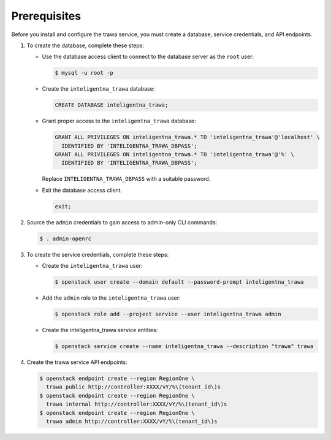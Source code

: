 Prerequisites
-------------

Before you install and configure the trawa service,
you must create a database, service credentials, and API endpoints.

#. To create the database, complete these steps:

   * Use the database access client to connect to the database
     server as the ``root`` user:

     .. code-block:: console

        $ mysql -u root -p

   * Create the ``inteligentna_trawa`` database:

     .. code-block:: none

        CREATE DATABASE inteligentna_trawa;

   * Grant proper access to the ``inteligentna_trawa`` database:

     .. code-block:: none

        GRANT ALL PRIVILEGES ON inteligentna_trawa.* TO 'inteligentna_trawa'@'localhost' \
          IDENTIFIED BY 'INTELIGENTNA_TRAWA_DBPASS';
        GRANT ALL PRIVILEGES ON inteligentna_trawa.* TO 'inteligentna_trawa'@'%' \
          IDENTIFIED BY 'INTELIGENTNA_TRAWA_DBPASS';

     Replace ``INTELIGENTNA_TRAWA_DBPASS`` with a suitable password.

   * Exit the database access client.

     .. code-block:: none

        exit;

#. Source the ``admin`` credentials to gain access to
   admin-only CLI commands:

   .. code-block:: console

      $ . admin-openrc

#. To create the service credentials, complete these steps:

   * Create the ``inteligentna_trawa`` user:

     .. code-block:: console

        $ openstack user create --domain default --password-prompt inteligentna_trawa

   * Add the ``admin`` role to the ``inteligentna_trawa`` user:

     .. code-block:: console

        $ openstack role add --project service --user inteligentna_trawa admin

   * Create the inteligentna_trawa service entities:

     .. code-block:: console

        $ openstack service create --name inteligentna_trawa --description "trawa" trawa

#. Create the trawa service API endpoints:

   .. code-block:: console

      $ openstack endpoint create --region RegionOne \
        trawa public http://controller:XXXX/vY/%\(tenant_id\)s
      $ openstack endpoint create --region RegionOne \
        trawa internal http://controller:XXXX/vY/%\(tenant_id\)s
      $ openstack endpoint create --region RegionOne \
        trawa admin http://controller:XXXX/vY/%\(tenant_id\)s
